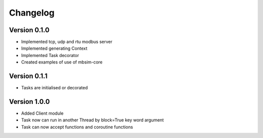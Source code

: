 =========
Changelog
=========

Version 0.1.0
=============

- Implemented tcp, udp and rtu modbus server
- Implemented generating Context
- Implemented Task decorator
- Created examples of use of mbsim-core

Version 0.1.1
=============

- Tasks are initialised or decorated

Version 1.0.0
=============

- Added Client module
- Task now can run in another Thread by block=True key word argument
- Task can now accept functions and coroutine functions
